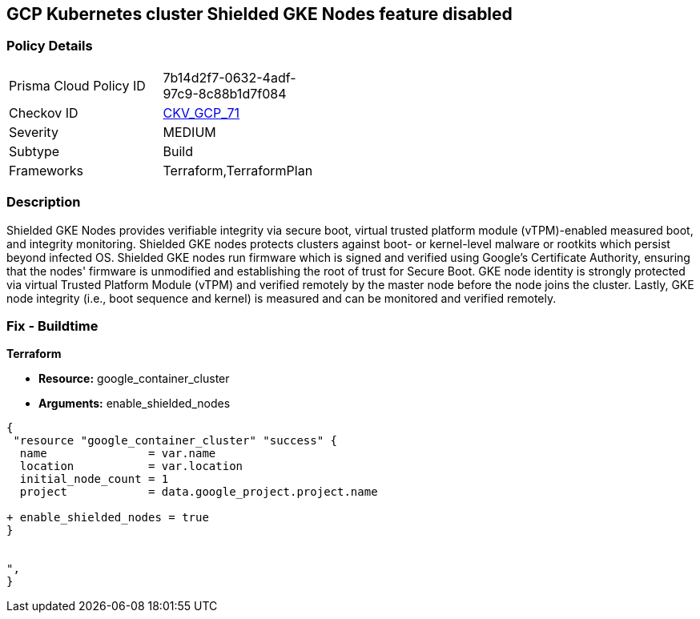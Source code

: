 == GCP Kubernetes cluster Shielded GKE Nodes feature disabled


=== Policy Details 

[width=45%]
[cols="1,1"]
|=== 
|Prisma Cloud Policy ID 
| 7b14d2f7-0632-4adf-97c9-8c88b1d7f084

|Checkov ID 
| https://github.com/bridgecrewio/checkov/tree/master/checkov/terraform/checks/resource/gcp/GKEEnableShieldedNodes.py[CKV_GCP_71]

|Severity
|MEDIUM

|Subtype
|Build
//, Run

|Frameworks
|Terraform,TerraformPlan

|=== 



=== Description 


Shielded GKE Nodes provides verifiable integrity via secure boot, virtual trusted platform module (vTPM)-enabled measured boot, and integrity monitoring.
Shielded GKE nodes protects clusters against boot- or kernel-level malware or rootkits which persist beyond infected OS.
Shielded GKE nodes run firmware which is signed and verified using Google's Certificate Authority, ensuring that the nodes' firmware is unmodified and establishing the root of trust for Secure Boot.
GKE node identity is strongly protected via virtual Trusted Platform Module (vTPM) and verified remotely by the master node before the node joins the cluster.
Lastly, GKE node integrity (i.e., boot sequence and kernel) is measured and can be monitored and verified remotely.

=== Fix - Buildtime


*Terraform* 


* *Resource:* google_container_cluster
* *Arguments:* enable_shielded_nodes


[source,go]
----
{
 "resource "google_container_cluster" "success" {
  name               = var.name
  location           = var.location
  initial_node_count = 1
  project            = data.google_project.project.name

+ enable_shielded_nodes = true
}


",
}
----

